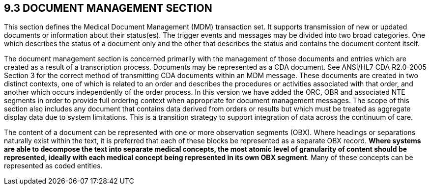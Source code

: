 == 9.3 DOCUMENT MANAGEMENT SECTION

This section defines the Medical Document Management (MDM) transaction set. It supports transmission of new or updated documents or information about their status(es). The trigger events and messages may be divided into two broad categories. One which describes the status of a document only and the other that describes the status and contains the document content itself.

The document management section is concerned primarily with the management of those documents and entries which are created as a result of a transcription process. Documents may be represented as a CDA document. See ANSI/HL7 CDA R2.0-2005 Section 3 for the correct method of transmitting CDA documents within an MDM message. These documents are created in two distinct contexts, one of which is related to an order and describes the procedures or activities associated with that order, and another which occurs independently of the order process. In this version we have added the ORC, OBR and associated NTE segments in order to provide full ordering context when appropriate for document management messages. The scope of this section also includes any document that contains data derived from orders or results but which must be treated as aggregate display data due to system limitations. This is a transition strategy to support integration of data across the continuum of care.

The content of a document can be represented with one or more observation segments (OBX). Where headings or separations naturally exist within the text, it is preferred that each of these blocks be represented as a separate OBX record. *Where systems are able to decompose the text into separate medical concepts, the most atomic level of granularity of content should be represented, ideally with each medical concept being represented in its own OBX segment*. Many of these concepts can be represented as coded entities.

